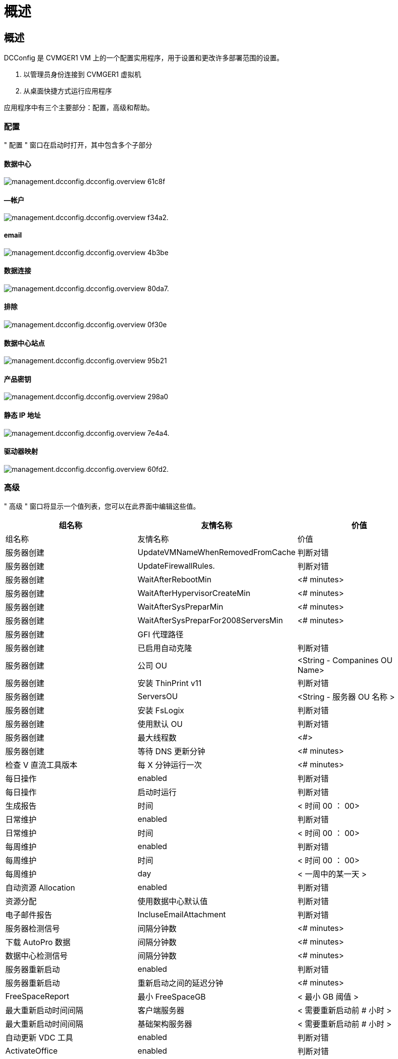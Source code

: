 = 概述
:allow-uri-read: 




== 概述

DCConfig 是 CVMGER1 VM 上的一个配置实用程序，用于设置和更改许多部署范围的设置。

. 以管理员身份连接到 CVMGER1 虚拟机
. 从桌面快捷方式运行应用程序


应用程序中有三个主要部分：配置，高级和帮助。



=== 配置

" 配置 " 窗口在启动时打开，其中包含多个子部分



==== 数据中心

image::images/Management.dcconfig.dcconfig.overview-61c8f.png[management.dcconfig.dcconfig.overview 61c8f]



==== —帐户

image::images/Management.dcconfig.dcconfig.overview-f34a2.png[management.dcconfig.dcconfig.overview f34a2.]



==== email

image::images/Management.dcconfig.dcconfig.overview-4b3be.png[management.dcconfig.dcconfig.overview 4b3be]



==== 数据连接

image::images/Management.dcconfig.dcconfig.overview-80da7.png[management.dcconfig.dcconfig.overview 80da7.]



==== 排除

image::images/Management.dcconfig.dcconfig.overview-0f30e.png[management.dcconfig.dcconfig.overview 0f30e]



==== 数据中心站点

image::images/Management.dcconfig.dcconfig.overview-95b21.png[management.dcconfig.dcconfig.overview 95b21]



==== 产品密钥

image::images/Management.dcconfig.dcconfig.overview-298a0.png[management.dcconfig.dcconfig.overview 298a0]



==== 静态 IP 地址

image::images/Management.dcconfig.dcconfig.overview-7e4a4.png[management.dcconfig.dcconfig.overview 7e4a4.]



==== 驱动器映射

image::images/Management.dcconfig.dcconfig.overview-60fd2.png[management.dcconfig.dcconfig.overview 60fd2.]



=== 高级

" 高级 " 窗口将显示一个值列表，您可以在此界面中编辑这些值。

[cols="33,33,33"]
|===
| 组名称 | 友情名称 | 价值 


| 组名称 | 友情名称 | 价值 


| 服务器创建 | UpdateVMNameWhenRemovedFromCache | 判断对错 


| 服务器创建 | UpdateFirewallRules. | 判断对错 


| 服务器创建 | WaitAfterRebootMin | <# minutes> 


| 服务器创建 | WaitAfterHypervisorCreateMin | <# minutes> 


| 服务器创建 | WaitAfterSysPreparMin | <# minutes> 


| 服务器创建 | WaitAfterSysPreparFor2008ServersMin | <# minutes> 


| 服务器创建 | GFI 代理路径 |  


| 服务器创建 | 已启用自动克隆 | 判断对错 


| 服务器创建 | 公司 OU | <String - Companines OU Name> 


| 服务器创建 | 安装 ThinPrint v11 | 判断对错 


| 服务器创建 | ServersOU | <String - 服务器 OU 名称 > 


| 服务器创建 | 安装 FsLogix | 判断对错 


| 服务器创建 | 使用默认 OU | 判断对错 


| 服务器创建 | 最大线程数 | <#> 


| 服务器创建 | 等待 DNS 更新分钟 | <# minutes> 


| 检查 V 直流工具版本 | 每 X 分钟运行一次 | <# minutes> 


| 每日操作 | enabled | 判断对错 


| 每日操作 | 启动时运行 | 判断对错 


| 生成报告 | 时间 | < 时间 00 ： 00> 


| 日常维护 | enabled | 判断对错 


| 日常维护 | 时间 | < 时间 00 ： 00> 


| 每周维护 | enabled | 判断对错 


| 每周维护 | 时间 | < 时间 00 ： 00> 


| 每周维护 | day | < 一周中的某一天 > 


| 自动资源 Allocation | enabled | 判断对错 


| 资源分配 | 使用数据中心默认值 | 判断对错 


| 电子邮件报告 | IncluseEmailAttachment | 判断对错 


| 服务器检测信号 | 间隔分钟数 | <# minutes> 


| 下载 AutoPro 数据 | 间隔分钟数 | <# minutes> 


| 数据中心检测信号 | 间隔分钟数 | <# minutes> 


| 服务器重新启动 | enabled | 判断对错 


| 服务器重新启动 | 重新启动之间的延迟分钟 | <# minutes> 


| FreeSpaceReport | 最小 FreeSpaceGB | < 最小 GB 阈值 > 


| 最大重新启动时间间隔 | 客户端服务器 | < 需要重新启动前 # 小时 > 


| 最大重新启动时间间隔 | 基础架构服务器 | < 需要重新启动前 # 小时 > 


| 自动更新 VDC 工具 | enabled | 判断对错 


| ActivateOffice | enabled | 判断对错 


| ActivateWindows | enabled | 判断对错 


| 监控 | 最长保留天数 | <# days> 


| 日志 | 最长保留天数 | <# days> 


| 报告数据 | 最长保留天数 | <# days> 


| 文件审核 | 最长保留天数 | <# days> 


| 文件审核 | 详细日志记录 | 判断对错 


| 文件审核文件夹 | 数字文件夹 | 2. 


| 文件审核文件夹 1. | 路径 | 数据驱动器： \Data 


| 文件审核文件夹 1. | 排除 | * Thumbs.db 


| 文件审核文件夹 1. | 排除 | * 。 tmp 


| 文件审核文件夹 1. | 排除 | *~ $* 。 doc 


| 文件审核文件夹 1. | 排除 | *~ $* 。 docx 


| 文件审核文件夹 2. | 路径 | DataDrive] ： \Home 


| 文件审核文件夹 2. | 排除 | thumbs.db 


| CwVmAutomationService | 服务命令行参数 |  


| FtpReleaAddress | URL | <FTP URL> 


| 工作负载计划 | 每 X 分钟运行一次 | <# minutes> 


| 工作负载计划 | 关闭缓存公司 | 判断对错 


| 创建备份 | enabled | 判断对错 


| 创建备份 | 每 X 分钟运行一次 | <# minutes> 


| 监控应用程序 | enabled | 判断对错 


| 笔 | InitialSepSeconds | <# seconds> 


| 笔 | 《 MustChangePasswordDay 》 | < 强制 PW 重置的到期前 # 天 > 


|  |  | < 密码重置文本字符串 > 


| 笔 | 标识 | <local .png logo path> 


| 笔 | NumNotifyDays | <# days> 


| 笔 | 通知第 1 天 | < 到期前的 # 天以通知 > 


| 笔 | 通知第 2 天 | < 到期前的 # 天以通知 > 


| 笔 | 通知第 3 天 | < 到期前的 # 天以通知 > 


| 笔 | 通知第 4 天 | < 到期前的 # 天以通知 > 


| 笔 | 通知第 5 天 | < 到期前的 # 天以通知 > 


| 笔 | 通知第 6 天 | < 到期前的 # 天以通知 > 


| 监控 | enabled | 判断对错 


| 监控 | 发送电子邮件警报 | 判断对错 


| 监控 | 警报服务器关闭几分钟 | <# minutes> 


| 监控 | 将 RAM 高警报数分钟 | <# minutes> 


| 监控 | RAM 高 % | < RAM % 阈值 > 


| 监控 | 警告 CPU 高数分钟 | <# minutes> 


| 监控 | CPU 高 % | <CPU % Threster> 


| 监控 | 驱动器空间不足百分比 | < 磁盘空间可用 % 阈值 > 


| 删除客户端延迟 | minutes | <# minutes> 


| 自动扩展驱动器 | enabled | 判断对错 


| 安全强化 | enabled | 判断对错 


| 以域管理员身份运行 CwAgent | enabled | 判断对错 


| 监控服务器 | 使用 SolarWinds | 判断对错 


| 自动更新 H5 门户 | enabled | 判断对错 


| 安装通配符证书 | 在基础架构服务器上 | 判断对错 


| 创建公司 | 在唯一站点中 | 判断对错 


| 实时扩展 | 延迟关闭最小值 | <# minutes> 


| 服务器资源报告 | 检查 DNS | 判断对错 


| 虚拟机管理程序 | 缓存模板 | 判断对错 


| 详细日志记录 | 实时扩展 | 判断对错 


| 详细日志记录 | 实时扩展—显示服务器状态 | 判断对错 


| 详细日志记录 | 工作负载计划 | 判断对错 


| 详细日志记录 | 使用模板创建服务器 | 判断对错 


| 详细日志记录 | 使用模板计时创建服务器 | 判断对错 


| 详细日志记录 | 从备份创建服务器 | 判断对错 


| 详细日志记录 | 从克隆创建服务器 | 判断对错 


| 详细日志记录 | 创建模板 | 判断对错 


| 详细日志记录 | 与其他服务通信 | 判断对错 


| 创建模板 | 手动运行 SysPrep | 判断对错 


| 域控制器 | Name | cwmgr1.<domain.com 
|===
image::images/Management.dcconfig.dcconfig.overview-9c7ac.png[management.dcconfig.dcconfig.overview 9c7ac]



=== 帮助

打开本地帮助文件。
